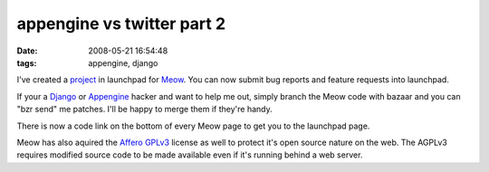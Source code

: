 appengine vs twitter part 2
###########################
:date: 2008-05-21 16:54:48
:tags: appengine, django

I've created a project_ in launchpad for Meow_.  You can now submit bug reports and feature requests into launchpad.

If your a Django_ or Appengine_ hacker and want to help me out, simply branch the Meow code with bazaar and you can "bzr send" me patches.  I'll be happy to merge them if they're handy.

There is now a code link on the bottom of every Meow page to get you to the launchpad page.

Meow has also aquired the `Affero GPLv3`_ license as well to protect it's open source nature on the web.  The AGPLv3 requires modified source code to be made available even if it's running behind a web server.




.. _project: https://launchpad.net/meow/
.. _Meow: http://meow.appspot.com
.. _Django: http://www.djangoproject.com
.. _Appengine: http://code.google.com/appengine/
.. _Affero GPLv3: http://www.fsf.org/licensing/licenses/agpl-3.0.html



